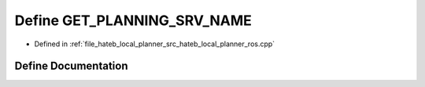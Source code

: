 .. _exhale_define_hateb__local__planner__ros_8cpp_1ab2b7497bf4afbd51fdbfc97538e8cbb0:

Define GET_PLANNING_SRV_NAME
============================

- Defined in :ref:`file_hateb_local_planner_src_hateb_local_planner_ros.cpp`


Define Documentation
--------------------


.. doxygendefine:: GET_PLANNING_SRV_NAME
   :project: CoHAN2.0